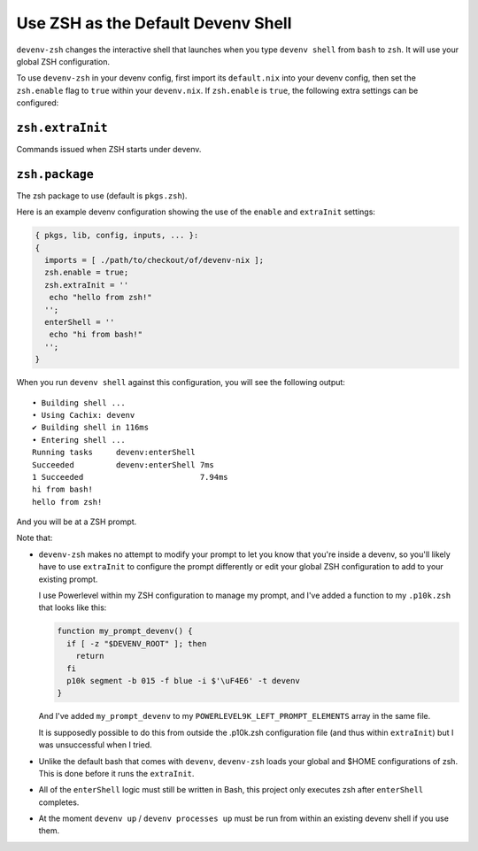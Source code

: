 Use ZSH as the Default Devenv Shell
-----------------------------------

``devenv-zsh`` changes the interactive shell that launches when you type
``devenv shell`` from ``bash`` to ``zsh``.  It will use your global ZSH
configuration.

To use ``devenv-zsh`` in your devenv config, first import its ``default.nix``
into your devenv config, then set the ``zsh.enable`` flag to ``true`` within
your ``devenv.nix``.  If ``zsh.enable`` is ``true``, the following extra
settings can be configured:

``zsh.extraInit``
+++++++++++++++++

Commands issued when ZSH starts under devenv.

``zsh.package``
+++++++++++++++

The zsh package to use (default is ``pkgs.zsh``).

Here is an example devenv configuration showing the use of the ``enable`` and
``extraInit`` settings:

.. code-block:: nix

  { pkgs, lib, config, inputs, ... }:
  {
    imports = [ ./path/to/checkout/of/devenv-nix ];
    zsh.enable = true;
    zsh.extraInit = ''
     echo "hello from zsh!"
    '';
    enterShell = ''
     echo "hi from bash!"
    '';
  }

When you run ``devenv shell`` against this configuration, you will see the
following output::

  • Building shell ...
  • Using Cachix: devenv
  ✔ Building shell in 116ms
  • Entering shell ...
  Running tasks     devenv:enterShell
  Succeeded         devenv:enterShell 7ms
  1 Succeeded                         7.94ms
  hi from bash!
  hello from zsh!

And you will be at a ZSH prompt.

Note that:

- ``devenv-zsh`` makes no attempt to modify your prompt to let you know that
  you're inside a devenv, so you'll likely have to use ``extraInit`` to
  configure the prompt differently or edit your global ZSH configuration to add
  to your existing prompt.

  I use Powerlevel within my ZSH configuration to manage my prompt, and I've
  added a function to my ``.p10k.zsh`` that looks like this:

  .. code-block:: zsh

    function my_prompt_devenv() {
      if [ -z "$DEVENV_ROOT" ]; then
        return
      fi
      p10k segment -b 015 -f blue -i $'\uF4E6' -t devenv
    }

  And I've added ``my_prompt_devenv`` to my
  ``POWERLEVEL9K_LEFT_PROMPT_ELEMENTS`` array in the same file.

  It is supposedly possible to do this from outside the .p10k.zsh configuration
  file (and thus within ``extraInit``) but I was unsuccessful when I tried.

- Unlike the default bash that comes with ``devenv``, ``devenv-zsh`` loads your
  global and $HOME configurations of zsh. This is done before it runs the
  ``extraInit``.

- All of the ``enterShell`` logic must still be written in Bash, this project
  only executes zsh after ``enterShell`` completes.

- At the moment ``devenv up`` / ``devenv processes up`` must be run from within
  an existing devenv shell if you use them.
